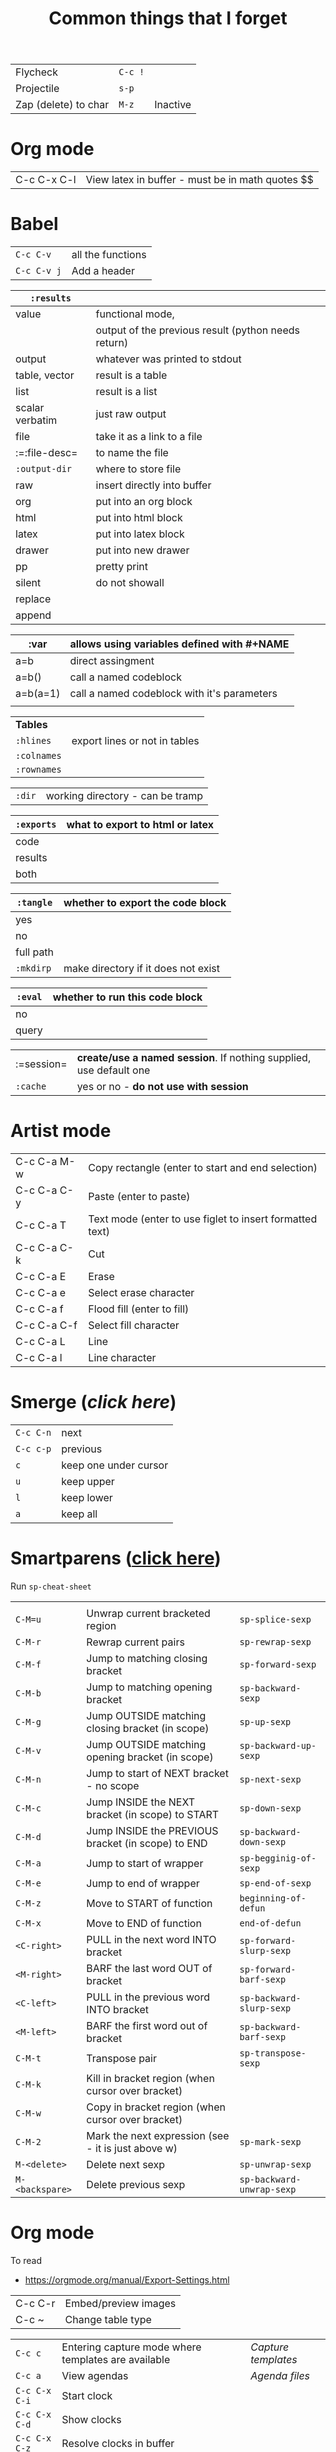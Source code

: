 #+TITLE: Common things that I forget
#+STARTUP: showall
#+PROPERTY: header-args :tangle no


| Flycheck             | =C-c != |          |
| Projectile           | =s-p=   |          |
| Zap (delete) to char | =M-z=   | Inactive |

* Org mode
| C-c C-x C-l | View latex in buffer - must be in math quotes $$ |
* Babel
| =C-c C-v=   | all the functions |
| =C-c C-v j= | Add a header      |

| =:results=      |                                                     |
|-----------------+-----------------------------------------------------|
| value           | functional mode,                                    |
|                 | output of the previous result (python needs return) |
| output          | whatever was printed to stdout                      |
|-----------------+-----------------------------------------------------|
| table, vector   | result is a table                                   |
| list            | result is a list                                    |
| scalar verbatim | just raw output                                     |
| file            | take it as a link to a file                         |
| :=:file-desc=   | to name the file                                    |
| =:output-dir=   | where to store file                                 |
|-----------------+-----------------------------------------------------|
| raw             | insert directly into buffer                         |
| org             | put into an org block                               |
| html            | put into html block                                 |
| latex           | put into latex block                                |
| drawer          | put into new drawer                                 |
| pp              | pretty print                                        |
|-----------------+-----------------------------------------------------|
| silent          | do not showall                                      |
| replace         |                                                     |
| append          |                                                     |

| :var     | *allows using variables defined with #+NAME* |
|----------+----------------------------------------------|
| a=b      | direct assingment                            |
| a=b()    | call a named codeblock                       |
| a=b(a=1) | call a named codeblock with it's parameters  |
|          |                                              |

| *Tables*    |                               |
| =:hlines=   | export lines or not in tables |
| =:colnames= |                               |
| =:rownames= |                               |

| =:dir= | working directory - can be tramp |

| =:exports= | *what to export to html or latex* |
|------------+-----------------------------------|
| code       |                                   |
| results    |                                   |
| both       |                                   |

| =:tangle= | *whether to export the code block*  |
|-----------+-------------------------------------|
| yes       |                                     |
| no        |                                     |
| full path |                                     |
| =:mkdirp= | make directory if it does not exist |

| =:eval= | whether to run this code block |
|---------+--------------------------------|
| no      |                                |
| query   |                                |

| :=session= | *create/use a named session*. If nothing supplied, use default one |
| =:cache=   | yes or no - *do not use with session*                              |

* Artist mode
| C-c C-a M-w | Copy rectangle (enter to start and end selection)        |
| C-c C-a C-y | Paste (enter to paste)                                   |
| C-c C-a T   | Text mode (enter to use figlet to insert formatted text) |
| C-c C-a C-k | Cut                                                      |
|-------------+----------------------------------------------------------|
| C-c C-a E   | Erase                                                    |
| C-c C-a e   | Select erase character                                   |
|-------------+----------------------------------------------------------|
| C-c C-a f   | Flood fill (enter to fill)                               |
| C-c C-a C-f | Select fill character                                    |
|-------------+----------------------------------------------------------|
| C-c C-a L   | Line                                                     |
| C-c C-a l   | Line character                                           |

* Smerge ([[| =C-c C-n= | next                  |][click here]])
| =C-c C-n= | next                  |
| =C-c c-p= | previous              |
| =c=       | keep one under cursor |
| =u=       | keep upper            |
| =l=       | keep lower            |
| =a=       | keep all              |

* Smartparens ([[file:essential-config.org::*Smartparens][click here]])
Run =sp-cheat-sheet=
|                 |                                                     |                           |
| =C-M=u=         | Unwrap current bracketed region                     | =sp-splice-sexp=          |
| =C-M-r=         | Rewrap current pairs                                | =sp-rewrap-sexp=          |
|-----------------+-----------------------------------------------------+---------------------------|
| =C-M-f=         | Jump to matching closing bracket                    | =sp-forward-sexp=         |
| =C-M-b=         | Jump to matching opening bracket                    | =sp-backward-sexp=        |
| =C-M-g=         | Jump OUTSIDE matching closing bracket (in scope)    | =sp-up-sexp=              |
| =C-M-v=         | Jump OUTSIDE matching opening bracket (in scope)    | =sp-backward-up-sexp=     |
| =C-M-n=         | Jump to start of NEXT bracket - no scope            | =sp-next-sexp=            |
| =C-M-c=         | Jump INSIDE the NEXT bracket (in scope) to START    | =sp-down-sexp=            |
| =C-M-d=         | Jump INSIDE the PREVIOUS bracket (in scope) to END  | =sp-backward-down-sexp=   |
| =C-M-a=         | Jump to start of wrapper                            | =sp-begginig-of-sexp=     |
| =C-M-e=         | Jump to end of wrapper                              | =sp-end-of-sexp=          |
|-----------------+-----------------------------------------------------+---------------------------|
| =C-M-z=         | Move to START of function                           | =beginning-of-defun=      |
| =C-M-x=         | Move to END of function                             | =end-of-defun=            |
|-----------------+-----------------------------------------------------+---------------------------|
| =<C-right>=     | PULL in the next word INTO bracket                  | =sp-forward-slurp-sexp=   |
| =<M-right>=     | BARF the last word OUT of bracket                   | =sp-forward-barf-sexp=    |
| =<C-left>=      | PULL in the previous word INTO bracket              | =sp-backward-slurp-sexp=  |
| =<M-left>=      | BARF the first word out of bracket                  | =sp-backward-barf-sexp=   |
|-----------------+-----------------------------------------------------+---------------------------|
| =C-M-t=         | Transpose pair                                      | =sp-transpose-sexp=       |
| =C-M-k=         | Kill in bracket region (when cursor over bracket)   |                           |
| =C-M-w=         | Copy in bracket region (when cursor over bracket)   |                           |
| =C-M-2=         | Mark the next expression (see - it is just above w) | =sp-mark-sexp=            |
|-----------------+-----------------------------------------------------+---------------------------|
| =M-<delete>=    | Delete next sexp                                    | =sp-unwrap-sexp=          |
| =M-<backspare>= | Delete previous sexp                                | =sp-backward-unwrap-sexp= |

* Org mode
To read
- https://orgmode.org/manual/Export-Settings.html

| C-c C-r | Embed/preview images |
| C-c ~   | Change table type    |

|---------------+-----------------------------------------------------+-------------------|
| =C-c c=       | Entering capture mode where templates are available | [[*Capture templates][Capture templates]] |
| =C-c a=       | View agendas                                        | [[*Agenda files][Agenda files]]      |
| =C-c C-x C-i= | Start clock                                         |                   |
| =C-c C-x C-d= | Show clocks                                         |                   |
| =C-c C-x C-z= | Resolve clocks in buffer                            |                   |
| =C-c C-y=     | Recompute time after updatingmanually               |                   |
| =C-c C-x C-r= | Report for org file                                 |                   |

** Add propetires
| =C-c C-x d= | org-insert-drawer |
| =C-c C-x p= | Set property      |

* IDO mode ([[file:ricing.org::*IDO%20mode%20(buffers)][click here]])
|---------------------+----------------------------------------|
| [[*Buffer suggestion][*Buffer suggestion*]] |                                        |
| =C-x C-f=           | start searching for file               |
| =C-j=               | to just use whatever you have typed in |
| =C-s/r=             | Put at start/end of list               |
| =C-d=               | open directory in dired mode           |
| =M-n/p=             | next/previous directory in history     |
| =M-s=               | seach in directory history             |
| =M-m=               | prompt for directory to create it      |
| =C-t=               | toggle regex                           |
| =C-a=               | toggle ignore files                    |
|---------------------+----------------------------------------|

* Macros
| =<f3>=             | Record a macro                                                        |
| =<f4>=             | Finish recording macro                                                |
| =C-u 1 <f3>=       | Record macro with set counter. =<f3>= to insert and increment counter |
| =C-x C-k b=        | Bind to key                                                           |
| =C-x C-k n=        | Name last macro                                                       |
| =insert-kbd-macro= | Insert named macro                                                    |
* Registers and bookmarks

|---------------+----------------------------|
| *Registers*   |                            |
| =C-x r <SPC>= | Record position in buffer  |
| =C-x r j=     | Jump to position in buffer |
|---------------+----------------------------|
| =C-x r s=     | Copy region                |
| =C-x r +=     | Add to region              |
|---------------+----------------------------|
| =C-x r r=     | Copy rectangle             |
|---------------+----------------------------|
| =C-x r i=     | Insert                     |
|---------------+----------------------------|
| =C-x C-k x=   | Save macro in register     |

|----------------------+-----------------------------|
| *Bookmarks*          | /Persist betweeen sessions/ |
|----------------------+-----------------------------|
| =C-x r m=            | Set bookmarks               |
| =C-x r b=            | Jump bookmarks              |
| =C-x r l=            | List bookmarks              |
| =M-x bookmark-write= | Save bookmarks to file      |
|----------------------+-----------------------------|

* External dependencies
|-----------------------+---------------------------+---------------------------|
| =aspell=              | for checking spelling     |                           |
| =language-tools=      | for syntax checking       | https://languagetool.org/ |
| =the_silver_searcher= | for searching code        |                           |
| =figlet=              | for creating ascii text   |                           |
| =grip=                | to preview markdown files |                           |

* ='= and =`=
|-----+---------------------------------------------------------------------------------------------|
| ='= | are used to not evalute the symbols (pass them as literals)                                 |
| =`= | are use before a bracketed region () - anything escaped with a comma =,= will be evaluated. |
|-----+---------------------------------------------------------------------------------------------|
* =#=
tells compiler to bytecompile it
* =C-c \= in latex
* =diff= for file comparisson
Run =M-x diff= to compare two files.
- =C-c C-n= to narrow the view to single hunks
- Use =n= and =p= to navigate through them
* To run an interactive command =(call-interactively (function functionName))
